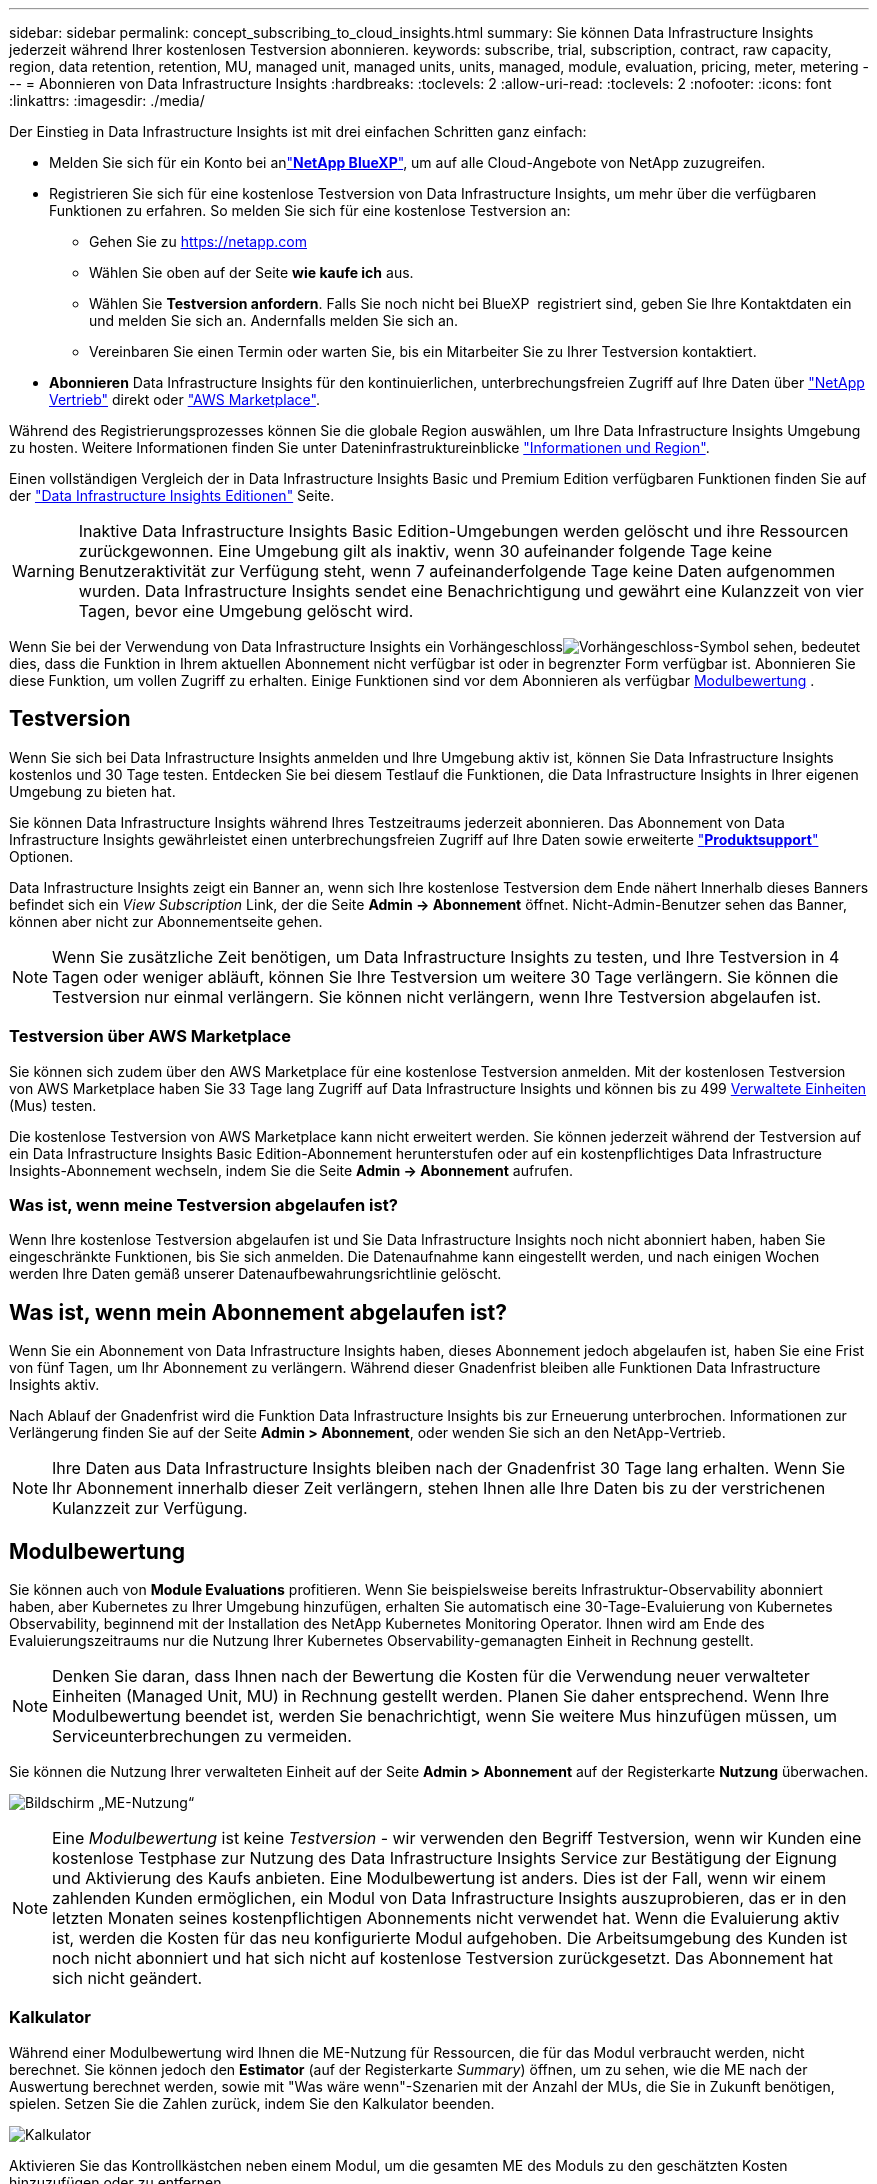 ---
sidebar: sidebar 
permalink: concept_subscribing_to_cloud_insights.html 
summary: Sie können Data Infrastructure Insights jederzeit während Ihrer kostenlosen Testversion abonnieren. 
keywords: subscribe, trial, subscription, contract, raw capacity, region, data retention, retention, MU, managed unit, managed units, units, managed, module, evaluation, pricing, meter, metering 
---
= Abonnieren von Data Infrastructure Insights
:hardbreaks:
:toclevels: 2
:allow-uri-read: 
:toclevels: 2
:nofooter: 
:icons: font
:linkattrs: 
:imagesdir: ./media/


[role="lead"]
Der Einstieg in Data Infrastructure Insights ist mit drei einfachen Schritten ganz einfach:

* Melden Sie sich für ein Konto bei anlink:https://bluexp.netapp.com//["*NetApp BlueXP*"], um auf alle Cloud-Angebote von NetApp zuzugreifen.
* Registrieren Sie sich für eine kostenlose Testversion von Data Infrastructure Insights, um mehr über die verfügbaren Funktionen zu erfahren. So melden Sie sich für eine kostenlose Testversion an:
+
** Gehen Sie zu https://netapp.com[]
** Wählen Sie oben auf der Seite *wie kaufe ich* aus.
** Wählen Sie *Testversion anfordern*. Falls Sie noch nicht bei BlueXP  registriert sind, geben Sie Ihre Kontaktdaten ein und melden Sie sich an. Andernfalls melden Sie sich an.
** Vereinbaren Sie einen Termin oder warten Sie, bis ein Mitarbeiter Sie zu Ihrer Testversion kontaktiert.


* *Abonnieren* Data Infrastructure Insights für den kontinuierlichen, unterbrechungsfreien Zugriff auf Ihre Daten über link:https://bluexp.netapp.com/contact-cds["NetApp Vertrieb"] direkt oder link:https://aws.amazon.com/marketplace/pp/prodview-pbc3h2mkgaqxe["AWS Marketplace"].


Während des Registrierungsprozesses können Sie die globale Region auswählen, um Ihre Data Infrastructure Insights Umgebung zu hosten. Weitere Informationen finden Sie unter Dateninfrastruktureinblicke link:security_information_and_region.html["Informationen und Region"].

Einen vollständigen Vergleich der in Data Infrastructure Insights Basic und Premium Edition verfügbaren Funktionen finden Sie auf der link:https://www.netapp.com/cloud-services/cloud-insights/editions-pricing["Data Infrastructure Insights Editionen"] Seite.


WARNING: Inaktive Data Infrastructure Insights Basic Edition-Umgebungen werden gelöscht und ihre Ressourcen zurückgewonnen. Eine Umgebung gilt als inaktiv, wenn 30 aufeinander folgende Tage keine Benutzeraktivität zur Verfügung steht, wenn 7 aufeinanderfolgende Tage keine Daten aufgenommen wurden. Data Infrastructure Insights sendet eine Benachrichtigung und gewährt eine Kulanzzeit von vier Tagen, bevor eine Umgebung gelöscht wird.

Wenn Sie bei der Verwendung von Data Infrastructure Insights ein Vorhängeschlossimage:padlock.png["Vorhängeschloss"]-Symbol sehen, bedeutet dies, dass die Funktion in Ihrem aktuellen Abonnement nicht verfügbar ist oder in begrenzter Form verfügbar ist. Abonnieren Sie diese Funktion, um vollen Zugriff zu erhalten. Einige Funktionen sind vor dem Abonnieren als verfügbar <<module-evaluation,Modulbewertung>> .



== Testversion

Wenn Sie sich bei Data Infrastructure Insights anmelden und Ihre Umgebung aktiv ist, können Sie Data Infrastructure Insights kostenlos und 30 Tage testen. Entdecken Sie bei diesem Testlauf die Funktionen, die Data Infrastructure Insights in Ihrer eigenen Umgebung zu bieten hat.

Sie können Data Infrastructure Insights während Ihres Testzeitraums jederzeit abonnieren. Das Abonnement von Data Infrastructure Insights gewährleistet einen unterbrechungsfreien Zugriff auf Ihre Daten sowie erweiterte link:https://docs.netapp.com/us-en/cloudinsights/concept_requesting_support.html["*Produktsupport*"] Optionen.

Data Infrastructure Insights zeigt ein Banner an, wenn sich Ihre kostenlose Testversion dem Ende nähert Innerhalb dieses Banners befindet sich ein _View Subscription_ Link, der die Seite *Admin -> Abonnement* öffnet. Nicht-Admin-Benutzer sehen das Banner, können aber nicht zur Abonnementseite gehen.


NOTE: Wenn Sie zusätzliche Zeit benötigen, um Data Infrastructure Insights zu testen, und Ihre Testversion in 4 Tagen oder weniger abläuft, können Sie Ihre Testversion um weitere 30 Tage verlängern. Sie können die Testversion nur einmal verlängern. Sie können nicht verlängern, wenn Ihre Testversion abgelaufen ist.



=== Testversion über AWS Marketplace

Sie können sich zudem über den AWS Marketplace für eine kostenlose Testversion anmelden. Mit der kostenlosen Testversion von AWS Marketplace haben Sie 33 Tage lang Zugriff auf Data Infrastructure Insights und können bis zu 499 <<observability-metering,Verwaltete Einheiten>> (Mus) testen.

Die kostenlose Testversion von AWS Marketplace kann nicht erweitert werden. Sie können jederzeit während der Testversion auf ein Data Infrastructure Insights Basic Edition-Abonnement herunterstufen oder auf ein kostenpflichtiges Data Infrastructure Insights-Abonnement wechseln, indem Sie die Seite *Admin -> Abonnement* aufrufen.



=== Was ist, wenn meine Testversion abgelaufen ist?

Wenn Ihre kostenlose Testversion abgelaufen ist und Sie Data Infrastructure Insights noch nicht abonniert haben, haben Sie eingeschränkte Funktionen, bis Sie sich anmelden. Die Datenaufnahme kann eingestellt werden, und nach einigen Wochen werden Ihre Daten gemäß unserer Datenaufbewahrungsrichtlinie gelöscht.



== Was ist, wenn mein *Abonnement* abgelaufen ist?

Wenn Sie ein Abonnement von Data Infrastructure Insights haben, dieses Abonnement jedoch abgelaufen ist, haben Sie eine Frist von fünf Tagen, um Ihr Abonnement zu verlängern. Während dieser Gnadenfrist bleiben alle Funktionen Data Infrastructure Insights aktiv.

Nach Ablauf der Gnadenfrist wird die Funktion Data Infrastructure Insights bis zur Erneuerung unterbrochen. Informationen zur Verlängerung finden Sie auf der Seite *Admin > Abonnement*, oder wenden Sie sich an den NetApp-Vertrieb.


NOTE: Ihre Daten aus Data Infrastructure Insights bleiben nach der Gnadenfrist 30 Tage lang erhalten. Wenn Sie Ihr Abonnement innerhalb dieser Zeit verlängern, stehen Ihnen alle Ihre Daten bis zu der verstrichenen Kulanzzeit zur Verfügung.



== Modulbewertung

Sie können auch von *Module Evaluations* profitieren. Wenn Sie beispielsweise bereits Infrastruktur-Observability abonniert haben, aber Kubernetes zu Ihrer Umgebung hinzufügen, erhalten Sie automatisch eine 30-Tage-Evaluierung von Kubernetes Observability, beginnend mit der Installation des NetApp Kubernetes Monitoring Operator. Ihnen wird am Ende des Evaluierungszeitraums nur die Nutzung Ihrer Kubernetes Observability-gemanagten Einheit in Rechnung gestellt.


NOTE: Denken Sie daran, dass Ihnen nach der Bewertung die Kosten für die Verwendung neuer verwalteter Einheiten (Managed Unit, MU) in Rechnung gestellt werden. Planen Sie daher entsprechend. Wenn Ihre Modulbewertung beendet ist, werden Sie benachrichtigt, wenn Sie weitere Mus hinzufügen müssen, um Serviceunterbrechungen zu vermeiden.

Sie können die Nutzung Ihrer verwalteten Einheit auf der Seite *Admin > Abonnement* auf der Registerkarte *Nutzung* überwachen.

image:Module_Trials_UsageTab.png["Bildschirm „ME-Nutzung“"]


NOTE: Eine _Modulbewertung_ ist keine _Testversion_ - wir verwenden den Begriff Testversion, wenn wir Kunden eine kostenlose Testphase zur Nutzung des Data Infrastructure Insights Service zur Bestätigung der Eignung und Aktivierung des Kaufs anbieten. Eine Modulbewertung ist anders. Dies ist der Fall, wenn wir einem zahlenden Kunden ermöglichen, ein Modul von Data Infrastructure Insights auszuprobieren, das er in den letzten Monaten seines kostenpflichtigen Abonnements nicht verwendet hat. Wenn die Evaluierung aktiv ist, werden die Kosten für das neu konfigurierte Modul aufgehoben. Die Arbeitsumgebung des Kunden ist noch nicht abonniert und hat sich nicht auf kostenlose Testversion zurückgesetzt. Das Abonnement hat sich nicht geändert.



=== Kalkulator

Während einer Modulbewertung wird Ihnen die ME-Nutzung für Ressourcen, die für das Modul verbraucht werden, nicht berechnet. Sie können jedoch den *Estimator* (auf der Registerkarte _Summary_) öffnen, um zu sehen, wie die ME nach der Auswertung berechnet werden, sowie mit "Was wäre wenn"-Szenarien mit der Anzahl der MUs, die Sie in Zukunft benötigen, spielen. Setzen Sie die Zahlen zurück, indem Sie den Kalkulator beenden.

image:Module_Trials_Estimator.png["Kalkulator"]

Aktivieren Sie das Kontrollkästchen neben einem Modul, um die gesamten ME des Moduls zu den geschätzten Kosten hinzuzufügen oder zu entfernen.

Mit dem Kalkulator können Sie außerdem sehen, wie die Zahlen für ein Add-On, bei dem Sie Ihre aktuelle Abonnementdauer beibehalten und die Anzahl der lizenzierten verwalteten Einheiten erhöhen, oder für ein Verlängerungsabonnement, das Sie beim Kauf Ihres aktuellen Abonnements erwerben würden, gestapelt werden Laufzeit endet.

Beachten Sie, dass Kunden nur einmal pro Abonnement für eine Modulbewertung berechtigt sind.



== Abonnementoptionen

Um sich zu registrieren, gehen Sie zu *Admin -> Abonnement*. Zusätzlich zu den *Abonnieren* Buttons können Sie Ihre installierten Datensammler sehen und Ihre geschätzte Zählung berechnen. In einer typischen Umgebung können Sie auf die Schaltfläche Self-Service AWS Marketplace klicken. Wenn in Ihrer Umgebung 1,000 oder mehr Managed Units enthalten sind oder davon erwartet werden, haben Sie ein Anrecht auf Volume Pricing.



=== Observability-Messung

Die Beobachtbarkeit von Einblicken in die Dateninfrastruktur lässt sich auf zwei Arten gemessen werden:

* Kapazitätsmessung
* Managed Unit Metering (Legacy)


Ihr Abonnement wird mit einer dieser Methoden gemessen, je nachdem, ob Sie bereits ein Abonnement haben oder ein neues Abonnement starten.



==== Kapazitätsmessung

Dateninfrastruktur Insights Observability misst die Nutzung nach der Storage-Tier des Mandanten. Sie können Speicher haben, die in eine oder mehrere dieser Kategorien fallen:

* Primäre Rohkost
* Objekt Raw
* Cloud Genutzt


Für jede Stufe wird eine andere Geschwindigkeit gemessen. Das gesamte Tier wird berechnet, sodass Ihnen eine _effektive Berechtigung_ zusteht. Die Formel für die Berechnung der effektiven Nutzung ist wie folgt:

 Effective usage = Raw TiB + (0.1 x Object Tier Raw TiB) + (0.25 x Cloud Tier Provisioning TiB)

NOTE: Die Summe der verwalteten Einheiten kann sich leicht von der Datensammler-Anzahl im Zusammenfassungsbereich unterscheiden. Dies liegt daran, dass die Anzahl der verwalteten Einheiten auf die nächste verwaltete Einheit aufgerundet wird. Die Summe dieser Zahlen in der Datensammler-Liste kann etwas höher sein als die Summe der verwalteten Einheiten im Statusbereich. Im Übersichtsbereich finden Sie die tatsächliche Anzahl der verwalteten Einheiten für Ihr Abonnement. Um dies zu erleichtern, berechnet DII eine einzelne *effektive Berechtigungsnummer* basierend auf _abonnierten_ Mengen; sie berechnet dann die gleiche Zahl basierend auf _Discovered_ Speicher. So können Sie flexibel die Mengen überwachen, die von den abonnierten Beträgen für jeden Tier abweichen, was DII zulässt, solange sich der gesamte erkannte Speicher innerhalb der abonnierten effektiven Berechtigung befindet.



==== Managed Unit Metering (Legacy)

Dateninfrastruktureinblicke Infrastrukturbeobachtbarkeit und Kubernetes Observability Meter Nutzung pro *Managed Unit*. Die Nutzung Ihrer verwalteten Einheiten wird anhand der Anzahl der *Hosts oder virtuellen Maschinen* und der Menge der *unformatierten Kapazität* berechnet, die in Ihrer Infrastrukturumgebung verwaltet wird.

* 1 Managed Unit = 2 Hosts (jede virtuelle oder physische Maschine)
* 1 Managed Unit = 4 tib unformatierte Kapazität physischer oder virtueller Festplatten
* 1 Managed Unit = 40 tib unformatierte Kapazität ausgewählter sekundärer Speicher: AWS S3, Cohesity SmartFiles, Dell EMC Data Domain, Dell EMC ECS, Hitachi Content Platform, IBM Cleversafe, NetApp StorageGRID, Rubrik:
* 1 Managed Unit = 4 vCPUs von Uberentes.
+
** 1 Managed Unit K8s Adjustment = 2 Nodes oder Hosts, die auch von der Infrastruktur überwacht werden.




Wenn in Ihrer Umgebung 1,000 oder mehr Managed Units enthalten sind oder erwartet werden, haben Sie Anspruch auf *Volumenrabatte* und werden dazu aufgefordert, sich an den NetApp Vertrieb zu wenden. Weitere Informationen finden Sie unter<<how-do-i-subscribe,Unten>>.



=== Messung Der Workload-Sicherheit

Die Workload-Sicherheit wird nach Cluster gemessen und verwendet denselben Ansatz wie die Observability-Messung.

Sie können Ihre Workload Security-Nutzung auf der Seite *Admin > Abonnement* auf der Registerkarte *Workload Security* anzeigen.

image:ws_metering_example_page.png["„Admin > Subscription > Workload Security“-Registerkarte mit High-End-, Midrange- und Entry-Level-Node-Anzahl“"]


NOTE: Bei bestehenden Workload Security-Abonnements wird die MU-Nutzung angepasst, sodass die Node-Nutzung keine verwalteten Einheiten verbraucht. Data Infrastructure Insights misst die Nutzung von Messgeräten, um die Compliance mit der lizenzierten Nutzung sicherzustellen.



== Wie kann ich mich anmelden?

Wenn Ihre Managed Unit weniger als 1,000 beträgt, können Sie sie über den NetApp Vertrieb oder  über AWS Marketplace abonnieren<<self-subscribe-through-aws-marketplace,Self-Subscribe>>.



=== Abonnieren Sie NetApp Sales Direct

Wenn die erwartete Anzahl der verwalteten Einheiten 1,000 oder höher ist, klicken Sie auf die link:https://bluexp.netapp.com/contact-cds["*Vertrieb Kontaktieren*"] Schaltfläche, um das NetApp-Vertriebsteam zu abonnieren.

Sie müssen Ihrem NetApp Vertriebsmitarbeiter Ihre Data Infrastructure Insights *Seriennummer* zur Verfügung stellen, damit Ihr bezahltes Abonnement auf Ihre Data Infrastructure Insights-Umgebung angewendet werden kann. Die Seriennummer identifiziert eindeutig Ihre Data Infrastructure Insights-Testumgebung und ist auf der Seite *Admin > Abonnement* zu finden.



=== Self-Subscribe über AWS Marketplace


NOTE: Sie müssen Kontoinhaber oder Administrator sein, um ein AWS Marketplace Abonnement auf Ihr vorhandenes Data Infrastructure Insights Testkonto anwenden zu können. Zusätzlich ist ein Amazon Web Services (AWS) Konto erforderlich.

Durch Klicken auf den Link Amazon Marketplace wird die AWS- https://aws.amazon.com/marketplace/pp/prodview-pbc3h2mkgaqxe["Einblicke In Die Dateninfrastruktur"]Abonnementseite geöffnet, auf der Sie Ihr Abonnement abschließen können. Beachten Sie, dass die Werte, die Sie im Rechner eingegeben haben, nicht auf der AWS-Abonnementseite ausgefüllt sind. Sie müssen auf dieser Seite die Gesamtzahl der verwalteten Einheiten eingeben.

Nachdem Sie die Gesamtzahl der verwalteten Einheiten eingegeben und entweder 12 Monate oder 36 Monate Abonnement-Laufzeit gewählt haben, klicken Sie auf *Konto einrichten*, um den Abonnementprozess abzuschließen.

Sobald das AWS Abonnement abgeschlossen ist, werden Sie zurück in die Data Infrastructure Insights Umgebung versetzt. Wenn die Umgebung nicht mehr aktiv ist (Sie haben sich z. B. abgemeldet), werden Sie zur Anmeldeseite von NetApp BlueXP weitergeleitet. Wenn Sie sich erneut bei Data Infrastructure Insights anmelden, ist Ihr Abonnement aktiv.


NOTE: Nachdem Sie auf der AWS Marketplace Seite auf *Konto einrichten* geklickt haben, müssen Sie den AWS Abonnementprozess innerhalb einer Stunde abschließen. Wenn Sie den Vorgang nicht innerhalb einer Stunde abschließen, müssen Sie erneut auf *Konto einrichten* klicken, um den Vorgang abzuschließen.

Wenn ein Problem auftritt und der Abonnementprozess nicht korrekt abgeschlossen werden kann, sehen Sie beim Anmelden in Ihrer Umgebung weiterhin das Banner „Testversion“. In diesem Fall können Sie zu *Admin > Abonnement* gehen und den Abonnementprozess wiederholen.



== Ihren Abonnementstatus Anzeigen

Sobald Ihr Abonnement aktiv ist, können Sie Ihren Abonnementstatus und die Nutzung der verwalteten Einheit über die Seite *Admin > Abonnement* anzeigen.

Auf der Registerkarte Subscription *Summary* werden folgende Elemente angezeigt:

* Aktuelle Ausgabe
* Seriennummer Des Abonnements
* Aktuelle ME-Berechtigung


Die Registerkarte *Usage* zeigt Ihnen Ihre aktuelle MU-Nutzung und wie diese Nutzung nach Datensammler unterteilt wird.

image:SubscriptionUsageByModule.png["MU-Nutzung nach Modul"]

Die Registerkarte *Verlauf* gibt Ihnen einen Einblick in Ihre MU-Nutzung in den letzten 7 bis 90 Tagen. Wenn Sie den Mauszeiger über eine Spalte im Diagramm halten, werden Sie nach Modul aufgeschlüsselt (z. B. Observability, Kubernetes).

image:Subscription_Usage_History.png["MU-Nutzungsverlauf"]



== Ihr Nutzungsmanagement anzeigen

Auf der Registerkarte Usage Management wird eine Übersicht über die Auslastung der verwalteten Einheiten sowie Registerkarten angezeigt, die den Verbrauch der verwalteten Einheiten nach Collector oder Kubernetes Cluster aufschlüsselung.


NOTE: Die Anzahl der nicht formatierten Einheiten für die verwaltete Kapazität entspricht einer Summe der gesamten Rohkapazität in der Umgebung und wird auf die nächste verwaltete Einheit aufgerundet.


NOTE: Die Summe der verwalteten Einheiten kann sich leicht von der Datensammler-Anzahl im Zusammenfassungsbereich unterscheiden. Dies liegt daran, dass die Anzahl der verwalteten Einheiten auf die nächste verwaltete Einheit aufgerundet wird. Die Summe dieser Zahlen in der Datensammler-Liste kann etwas höher sein als die Summe der verwalteten Einheiten im Statusbereich. Im Übersichtsbereich finden Sie die tatsächliche Anzahl der verwalteten Einheiten für Ihr Abonnement.

Falls sich Ihre Nutzung dem abonnierten Betrag nähert oder diesen überschreitet, können Sie die Nutzung verringern, indem Sie Datensammler löschen oder die Überwachung von Kubernetes-Clustern stoppen. Löschen Sie einen Eintrag in dieser Liste, indem Sie auf das Menü „drei Punkte“ klicken und _Löschen_ wählen.



=== Was passiert, wenn ich meine abonnierte Nutzung überüberschreitung?

Warnungen werden angezeigt, wenn die Nutzung der verwalteten Einheiten 80 %, 90 % und 100 % Ihres abonnierten Gesamtbetrags überschreitet:

[cols="2*a"]
|===
| *Bei mehr als:* | *Dies passiert / Empfohlene Aktion:* 


 a| 
*80%*
 a| 
Ein Informationsbanner wird angezeigt. Es ist keine Aktion erforderlich.



 a| 
*90%*
 a| 
Ein Warnbanner wird angezeigt. Sie können die Anzahl Ihrer abonnierten verwalteten Einheiten erhöhen.



 a| 
*100%*
 a| 
Ein Fehlerbanner wird angezeigt, bis Sie einen der folgenden Schritte ausführen:

* Entfernen Sie Data Collectors, damit Ihre Managed Unit-Nutzung Ihren abonnierten Betrag erreicht oder darunter liegt
* Ändern Sie Ihr Abonnement, um die Anzahl der abonnierten verwalteten Einheiten zu erhöhen


|===


== Melden Sie sich direkt an und überspringen Sie die Testversion

Sie können Data Infrastructure Insights auch direkt aus dem abonnieren https://aws.amazon.com/marketplace/pp/prodview-pbc3h2mkgaqxe["AWS Marketplace"], ohne zuvor eine Testumgebung zu erstellen. Sobald Ihr Abonnement abgeschlossen und Ihre Umgebung eingerichtet ist, werden Sie umgehend abonniert.



== Hinzufügen einer Berechtigungs-ID

Wenn Sie ein gültiges NetApp Produkt besitzen, das im Paket mit Data Infrastructure Insights erhältlich ist, können Sie dieses Produktseriennummer zu Ihrem bestehenden Abonnement von Data Infrastructure Insights hinzufügen. Wenn Sie beispielsweise NetApp Astra Control Center erworben haben, können Sie mithilfe der Astra Control Center Lizenzseriennummer das Abonnement unter Data Infrastructure Insights identifizieren. Dateninfrastruktur Insights bezeichnet dies als _Entitlement ID_.

Um Ihrem Data Infrastructure Insights-Abonnement eine Berechtigungskennung hinzuzufügen, klicken Sie auf der Seite *Admin > Abonnement* auf _+Berechtigungskennung_.

image:Subscription_AddEntitlementID.png["Fügen Sie eine Berechtigungs-ID zu Ihrem Abonnement hinzu"]
